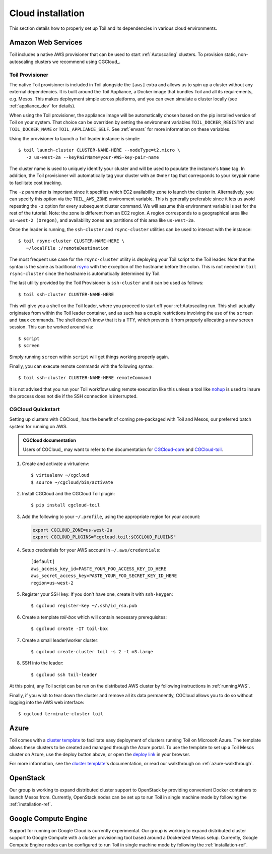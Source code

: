 .. highlight:: console

.. _cloudInstallation:

Cloud installation
==================

This section details how to properly set up Toil and its dependencies in various cloud environments.

.. _installationAWS:

Amazon Web Services
-------------------
Toil includes a native AWS provisioner that can be used to start :ref:`Autoscaling`
clusters. To provision static, non-autoscaling clusters we recommend using
CGCloud_.

.. _Toil_Provisioner:

Toil Provisioner
~~~~~~~~~~~~~~~~
The native Toil provisioner is included in Toil alongside the ``[aws]`` extra and
allows us to spin up a cluster without any external dependencies. It is built around the
Toil Appliance, a Docker image that bundles Toil and all its requirements,
e.g. Mesos. This makes deployment simple across platforms, and you can even
simulate a cluster locally (see :ref:`appliance_dev` for details).

When using the Toil provisioner, the appliance image will be automatically chosen
based on the pip installed version of Toil on your system. That choice can be
overriden by setting the environment variables ``TOIL_DOCKER_REGISTRY`` and ``TOIL_DOCKER_NAME`` or
``TOIL_APPLIANCE_SELF``. See :ref:`envars` for more information on these variables.

Using the provisioner to launch a Toil leader instance is simple::

    $ toil launch-cluster CLUSTER-NAME-HERE --nodeType=t2.micro \
       -z us-west-2a --keyPairName=your-AWS-key-pair-name

The cluster name is used to uniquely identify your cluster and will be used to
populate the instance's ``Name`` tag. In addition, the Toil provisioner will
automatically tag your cluster with an ``Owner`` tag that corresponds to your
keypair name to facilitate cost tracking.

The ``-z`` parameter is important since it specifies which EC2 availability
zone to launch the cluster in. Alternatively, you can specify this option
via the ``TOIL_AWS_ZONE`` environment variable. This is generally preferable
since it lets us avoid repeating the ``-z`` option for every subsequent
cluster command. We will assume this environment variable is set for the
rest of the tutorial. Note: the zone is different from an EC2 region. A
region corresponds to a geographical area like ``us-west-2 (Oregon)``, and
availability zones are partitions of this area like ``us-west-2a``.

Once the leader is running, the ``ssh-cluster`` and ``rsync-cluster`` utilities can be
used to interact with the instance::

    $ toil rsync-cluster CLUSTER-NAME-HERE \
       ~/localFile :/remoteDestination

The most frequent use case for the ``rsync-cluster`` utility is deploying your
Toil script to the Toil leader. Note that the syntax is the same as traditional
`rsync <https://linux.die.net/man/1/rsync>`_ with the exception of the hostname before
the colon. This is not needed in ``toil rsync-cluster`` since the hostname is automatically
determined by Toil.

The last utility provided by the Toil Provisioner is ``ssh-cluster`` and it
can be used as follows::

    $ toil ssh-cluster CLUSTER-NAME-HERE

This will give you a shell on the Toil leader, where you proceed to start off your
:ref:Autoscaling run. This shell actually originates from within the Toil leader container,
and as such has a couple restrictions involving the use of the ``screen`` and ``tmux`` commands.
The shell doesn't know that it is a TTY, which prevents it from properly allocating
a new screen session. This can be worked around via::

    $ script
    $ screen

Simply running ``screen`` within ``script`` will get things working properly again.

Finally, you can execute remote commands with the following syntax::

    $ toil ssh-cluster CLUSTER-NAME-HERE remoteCommand

It is not advised that you run your Toil workflow using remote execution like this
unless a tool like `nohup <https://linux.die.net/man/1/nohup>`_ is used to insure the
process does not die if the SSH connection is interrupted.

CGCloud Quickstart
~~~~~~~~~~~~~~~~~~
Setting up clusters with CGCloud_ has the benefit of coming pre-packaged with
Toil and Mesos, our preferred batch system for running on AWS.

.. admonition:: CGCloud documentation

    Users of CGCloud_ may want to refer to the documentation for CGCloud-core_ and
    CGCloud-toil_.

1. Create and activate a virtualenv::

      $ virtualenv ~/cgcloud
      $ source ~/cgcloud/bin/activate

2. Install CGCloud and the CGCloud Toil plugin::

      $ pip install cgcloud-toil

3. Add the following to your ``~/.profile``, using the appropriate region for
   your account:

   .. code-block:: bash

      export CGCLOUD_ZONE=us-west-2a
      export CGCLOUD_PLUGINS="cgcloud.toil:$CGCLOUD_PLUGINS"

4. Setup credentials for your AWS account in ``~/.aws/credentials``::

      [default]
      aws_access_key_id=PASTE_YOUR_FOO_ACCESS_KEY_ID_HERE
      aws_secret_access_key=PASTE_YOUR_FOO_SECRET_KEY_ID_HERE
      region=us-west-2

5. Register your SSH key. If you don't have one, create it with ``ssh-keygen``::

      $ cgcloud register-key ~/.ssh/id_rsa.pub

6. Create a template *toil-box* which will contain necessary prerequisites::

      $ cgcloud create -IT toil-box

7. Create a small leader/worker cluster::

      $ cgcloud create-cluster toil -s 2 -t m3.large

8. SSH into the leader::

      $ cgcloud ssh toil-leader

At this point, any Toil script can be run on the distributed AWS cluster by
following instructions in :ref:`runningAWS`.

Finally, if you wish to tear down the cluster and remove all its data permanently,
CGCloud allows you to do so without logging into the AWS web interface::

   $ cgcloud terminate-cluster toil

.. _CGCloud-core: https://github.com/BD2KGenomics/cgcloud/blob/master/core/README.rst
.. _CGCloud-toil: https://github.com/BD2KGenomics/cgcloud/blob/master/toil/README.rst

.. _installationAzure:

Azure
-----

.. image:: https://azuredeploy.net/deploybutton.png
   :target: https://portal.azure.com/#create/Microsoft.Template/uri/https%3A%2F%2Fraw.githubusercontent.com%2FBD2KGenomics%2Ftoil%2Fmaster%2Fcontrib%2Fazure%2Fazuredeploy.json
   :alt: Microsoft Azure deploy button

Toil comes with a `cluster template`_ to facilitate easy deployment of clusters
running Toil on Microsoft Azure. The template allows these clusters to be
created and managed through the Azure portal. To use the template to set up a
Toil Mesos cluster on Azure, use the deploy button above, or open the
`deploy link`_ in your browser.

For more information, see the `cluster template`_'s documentation, or read our
walkthrough on :ref:`azure-walkthrough`.

.. _cluster template: https://github.com/BD2KGenomics/toil/blob/master/contrib/azure/README.md
.. _deploy link: https://portal.azure.com/#create/Microsoft.Template/uri/https%3A%2F%2Fraw.githubusercontent.com%2FBD2KGenomics%2Ftoil%2Fmaster%2Fcontrib%2Fazure%2Fazuredeploy.json

.. _installationOpenStack:

OpenStack
---------

Our group is working to expand distributed cluster support to OpenStack by
providing convenient Docker containers to launch Mesos from. Currently,
OpenStack nodes can be set up to run Toil in single machine mode by following
the :ref:`installation-ref`.

.. _installationGoogleComputeEngine:

Google Compute Engine
---------------------

Support for running on Google Cloud is currently experimental. Our group is
working to expand distributed cluster support to Google Compute with a cluster
provisioning tool based around a Dockerized Mesos setup. Currently, Google
Compute Engine nodes can be configured to run Toil in single machine mode by
following the :ref:`installation-ref`.
